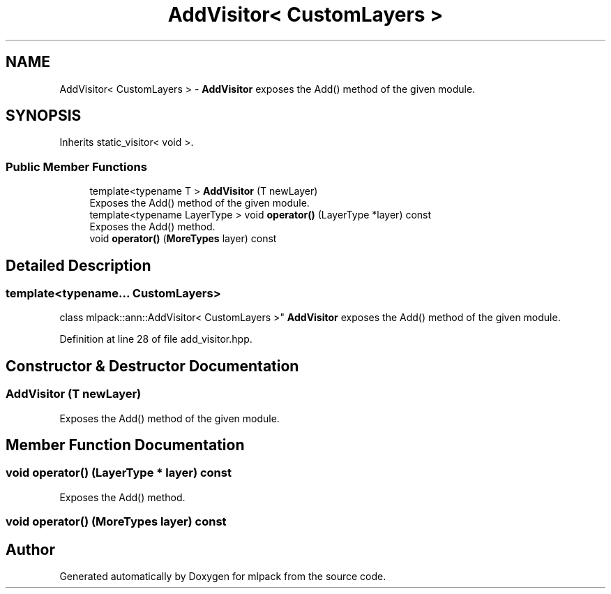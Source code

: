 .TH "AddVisitor< CustomLayers >" 3 "Sun Aug 22 2021" "Version 3.4.2" "mlpack" \" -*- nroff -*-
.ad l
.nh
.SH NAME
AddVisitor< CustomLayers > \- \fBAddVisitor\fP exposes the Add() method of the given module\&.  

.SH SYNOPSIS
.br
.PP
.PP
Inherits static_visitor< void >\&.
.SS "Public Member Functions"

.in +1c
.ti -1c
.RI "template<typename T > \fBAddVisitor\fP (T newLayer)"
.br
.RI "Exposes the Add() method of the given module\&. "
.ti -1c
.RI "template<typename LayerType > void \fBoperator()\fP (LayerType *layer) const"
.br
.RI "Exposes the Add() method\&. "
.ti -1c
.RI "void \fBoperator()\fP (\fBMoreTypes\fP layer) const"
.br
.in -1c
.SH "Detailed Description"
.PP 

.SS "template<typename\&.\&.\&. CustomLayers>
.br
class mlpack::ann::AddVisitor< CustomLayers >"
\fBAddVisitor\fP exposes the Add() method of the given module\&. 
.PP
Definition at line 28 of file add_visitor\&.hpp\&.
.SH "Constructor & Destructor Documentation"
.PP 
.SS "\fBAddVisitor\fP (T newLayer)"

.PP
Exposes the Add() method of the given module\&. 
.SH "Member Function Documentation"
.PP 
.SS "void operator() (LayerType * layer) const"

.PP
Exposes the Add() method\&. 
.SS "void operator() (\fBMoreTypes\fP layer) const"


.SH "Author"
.PP 
Generated automatically by Doxygen for mlpack from the source code\&.
